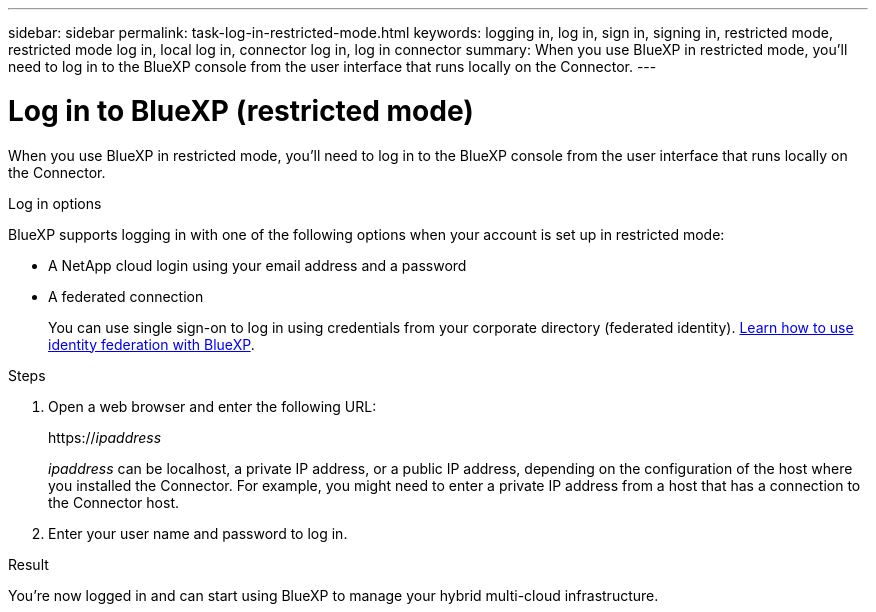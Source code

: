 ---
sidebar: sidebar
permalink: task-log-in-restricted-mode.html
keywords: logging in, log in, sign in, signing in, restricted mode, restricted mode log in, local log in, connector log in, log in connector
summary: When you use BlueXP in restricted mode, you'll need to log in to the BlueXP console from the user interface that runs locally on the Connector.
---

= Log in to BlueXP (restricted mode)
:hardbreaks:
:nofooter:
:icons: font
:linkattrs:
:imagesdir: ./media/

[.lead]
When you use BlueXP in restricted mode, you'll need to log in to the BlueXP console from the user interface that runs locally on the Connector.

.Log in options

BlueXP supports logging in with one of the following options when your account is set up in restricted mode:

* A NetApp cloud login using your email address and a password
* A federated connection
+
You can use single sign-on to log in using credentials from your corporate directory (federated identity). link:concept-federation.html[Learn how to use identity federation with BlueXP].

.Steps

. Open a web browser and enter the following URL:
+
https://_ipaddress_
+
_ipaddress_ can be localhost, a private IP address, or a public IP address, depending on the configuration of the host where you installed the Connector. For example, you might need to enter a private IP address from a host that has a connection to the Connector host.

. Enter your user name and password to log in.

.Result

You're now logged in and can start using BlueXP to manage your hybrid multi-cloud infrastructure.